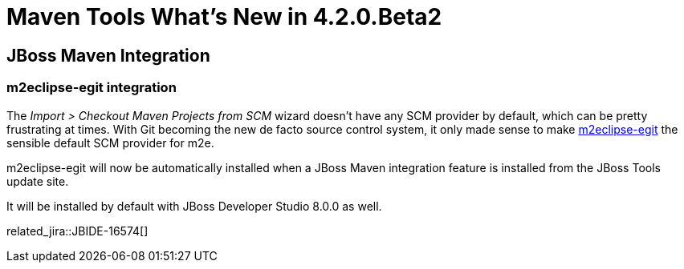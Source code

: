 = Maven Tools What's New in 4.2.0.Beta2
:page-layout: whatsnew
:page-component_id: maven
:page-component_version: 4.2.0.Beta2
:page-product_id: jbt_core 
:page-product_version: 4.2.0.Beta2

== JBoss Maven Integration
=== m2eclipse-egit integration  	

The _Import > Checkout Maven Projects from SCM_ wizard doesn't have any SCM provider by default, which can be pretty frustrating at times. With Git becoming the new de facto source control system, it only made sense to make https://github.com/tesla/m2eclipse-egit[m2eclipse-egit] the sensible default SCM provider for m2e.

m2eclipse-egit will now be automatically installed when a JBoss Maven integration feature is installed from the JBoss Tools update site. 

It will be installed by default with JBoss Developer Studio 8.0.0 as well.

related_jira::JBIDE-16574[]